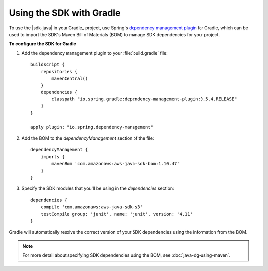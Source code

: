 .. Copyright 2010-2016 Amazon.com, Inc. or its affiliates. All Rights Reserved.

   This work is licensed under a Creative Commons Attribution-NonCommercial-ShareAlike 4.0
   International License (the "License"). You may not use this file except in compliance with the
   License. A copy of the License is located at http://creativecommons.org/licenses/by-nc-sa/4.0/.

   This file is distributed on an "AS IS" BASIS, WITHOUT WARRANTIES OR CONDITIONS OF ANY KIND,
   either express or implied. See the License for the specific language governing permissions and
   limitations under the License.

#########################
Using the SDK with Gradle
#########################

To use the |sdk-java| in your Gradle_ project, use Spring's `dependency management plugin
<http://github.com/spring-gradle-plugins/dependency-management-plugin>`_ for Gradle, which can be
used to import the SDK's Maven Bill of Materials (BOM) to manage SDK dependencies for your project.

**To configure the SDK for Gradle**

1. Add the dependency management plugin to your :file:`build.gradle` file::

    buildscript {
        repositories {
            mavenCentral()
        }
        dependencies {
            classpath "io.spring.gradle:dependency-management-plugin:0.5.4.RELEASE"
        }
    }

    apply plugin: "io.spring.dependency-management"

2. Add the BOM to the *dependencyManagement* section of the file::

    dependencyManagement {
        imports {
            mavenBom 'com.amazonaws:aws-java-sdk-bom:1.10.47'
        }
    }

3. Specify the SDK modules that you'll be using in the *dependencies* section::

    dependencies {
        compile 'com.amazonaws:aws-java-sdk-s3'
        testCompile group: 'junit', name: 'junit', version: '4.11'
    }

Gradle will automatically resolve the correct version of your SDK dependencies using the information
from the BOM.

.. note:: For more detail about specifying SDK dependencies using the BOM, see
   :doc:`java-dg-using-maven`.

